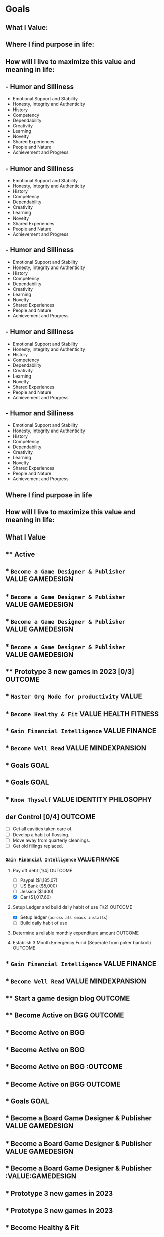 
* Goals
:PROPERTIES:
:org-remark-file: Goals.org
:END:

** What I Value:

** Where I find purpose in life:

** How will I live to maximize this value and meaning in life:

** - Humor and Silliness
- Emotional Support and Stability
- Honesty, Integrity and Authenticity
- History
- Competency
- Dependability
- Creativity
- Learning
- Novelty
- Shared Experiences
- People and Nature
- Achievement and Progress

** - Humor and Silliness
- Emotional Support and Stability
- Honesty, Integrity and Authenticity
- History
- Competency
- Dependability
- Creativity
- Learning
- Novelty
- Shared Experiences
- People and Nature
- Achievement and Progress

** - Humor and Silliness
- Emotional Support and Stability
- Honesty, Integrity and Authenticity
- History
- Competency
- Dependability
- Creativity
- Learning
- Novelty
- Shared Experiences
- People and Nature
- Achievement and Progress

** - Humor and Silliness
- Emotional Support and Stability
- Honesty, Integrity and Authenticity
- History
- Competency
- Dependability
- Creativity
- Learning
- Novelty
- Shared Experiences
- People and Nature
- Achievement and Progress

** - Humor and Silliness
- Emotional Support and Stability
- Honesty, Integrity and Authenticity
- History
- Competency
- Dependability
- Creativity
- Learning
- Novelty
- Shared Experiences
- People and Nature
- Achievement and Progress

** Where I find purpose in life

** How will I live to maximize this value and meaning in life:

** What I Value

** ** Active

** *** ~Become a Game Designer & Publisher~                 :VALUE:GAMEDESIGN:

** *** ~Become a Game Designer & Publisher~                 :VALUE:GAMEDESIGN:

** * ~Become a Game Designer & Publisher~                 :VALUE:GAMEDESIGN:

** * ~Become a Game Designer & Publisher~                 :VALUE:GAMEDESIGN:

** ** Prototype 3 new games in 2023 [0/3]                         :OUTCOME:

** * ~Master Org Mode for productivity~                              :VALUE:

** * ~Become Healthy & Fit~                           :VALUE:HEALTH:FITNESS:

** * ~Gain Financial Intelligence~                             :VALUE:FINANCE:

** * ~Become Well Read~                                :VALUE:MINDEXPANSION:





** * Goals                                                                :GOAL:

** * Goals                                                                :GOAL:
:PROPERTIES:
:org-remark-beg: 108
:org-remark-end: 185
:org-remark-id: 7883ac7f
:org-remark-label: blue-bg
:org-remark-link: [[file:Goals.org::3]]
:END:

** * ~Know Thyself~                              :VALUE:IDENTITY:PHILOSOPHY:

** der Control [0/4]              :OUTCOME:
:PROPERTIES:
:timeline: Midterm: 6mo - 1yr
:END:
- [ ] Get all cavities taken care of.
- [ ] Develop a habit of flossing.
- [ ] Move away from quarterly cleanings.
- [ ] Get old fillings replaced.

*** ~Gain Financial Intelligence~                             :VALUE:FINANCE:
**** Pay off debt [1/4]                                          :OUTCOME:
:PROPERTIES:
:timeline: Longterm: 1yr+
:created:  [2001-11-08 Thu]
:END:
- [ ] Paypal ($1,185.07)
- [ ] US Bank ($5,000)
- [ ] Jessica ($1400)
- [X] Car ($1,017.60) 
**** Setup Ledger and build daily habit of use [1/2]             :OUTCOME:

- [X] Setup ledger (~across all emacs installs~)
- [ ] Build daily habit of use
**** Determine a reliable monthly expenditure amount             :OUTCOME:
**** Establish 3 Month Emergency Fund (Seperate from poker bankroll) :OUTCOME:



** * ~Gain Financial Intelligence~                             :VALUE:FINANCE:

** * ~Become Well Read~                                :VALUE:MINDEXPANSION:

** ** Start a game design blog                                                 :OUTCOME:

** **** Become Active on BGG                                                     :OUTCOME:

** * Become Active on BGG

** * Become Active on BGG

** * Become Active on BGG                                                     :OUTCOME

** * Become Active on BGG                                                     :OUTCOME:

** * Goals                                                                             :GOAL:

** *** Become a Board Game Designer & Publisher                          :VALUE:GAMEDESIGN:

** *** Become a Board Game Designer & Publisher                          :VALUE:GAMEDESIGN:

** * Become a Board Game Designer & Publisher                          :VALUE:GAMEDESIGN

** * Prototype 3 new games in 2023

** * Prototype 3 new games in 2023

** * Become Healthy & Fit

** * Outline a full-fledged fitness and diet plan                             :OUTCOME:

** * Hit Stage 1 Weight Target [ ~200lbs~ ] =starting weight:= ~233lbs~ :OUTCOME:

** * Convert to a 95% WPFB Diet                                               :OUTCOME:

** * Hit Stage 1 Weight Target [ ~200lbs~ ] =starting weight:= ~233lbs~ :OUTCOME:

** * Convert to a 95% WPFB Diet                                               :OUTCOME:

** * Drop Blood Pressure to 120/70                                            :OUTCOME:

** * Hit Stage 1 Weight Target: 200 Lbs                          :OUTCOME:

** * Kickstart Bagged & Boarded

** * Become Active on BGG

** * Become Active on BGG

** * Become Healthy & Fit                                          :VALUE:HEALTH:FITNESS:

** * Master Org Mode for productivity                                             :VALUE:

** * Kickstart Bagged & Boarded
